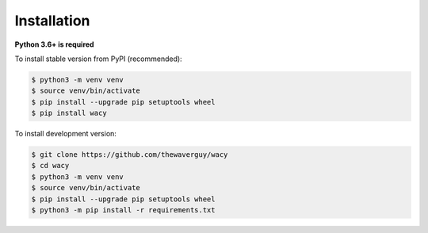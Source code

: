 Installation
============
**Python 3.6+ is required**

To install stable version from PyPI (recommended):

.. code-block:: bash

    $ python3 -m venv venv
    $ source venv/bin/activate
    $ pip install --upgrade pip setuptools wheel
    $ pip install wacy

To install development version:

.. code-block:: bash

    $ git clone https://github.com/thewaverguy/wacy
    $ cd wacy
    $ python3 -m venv venv
    $ source venv/bin/activate
    $ pip install --upgrade pip setuptools wheel
    $ python3 -m pip install -r requirements.txt
